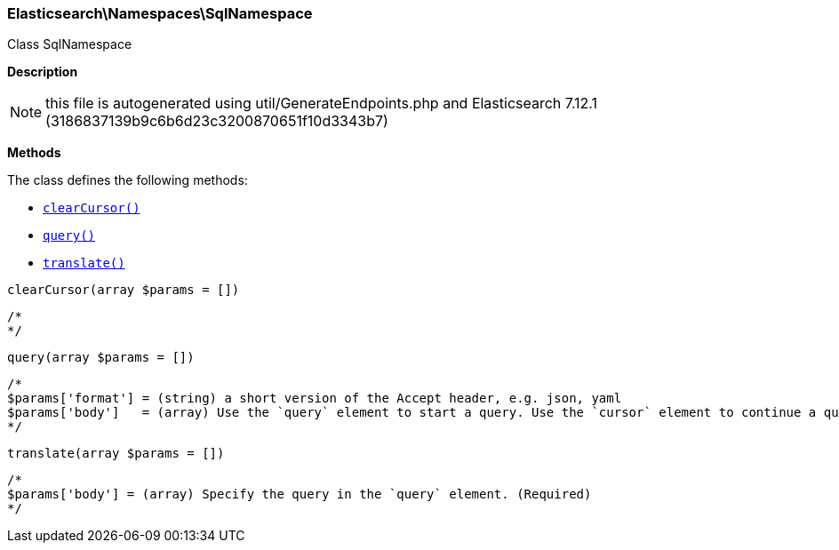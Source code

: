 

[[Elasticsearch_Namespaces_SqlNamespace]]
=== Elasticsearch\Namespaces\SqlNamespace



Class SqlNamespace

*Description*


NOTE: this file is autogenerated using util/GenerateEndpoints.php
and Elasticsearch 7.12.1 (3186837139b9c6b6d23c3200870651f10d3343b7)


*Methods*

The class defines the following methods:

* <<Elasticsearch_Namespaces_SqlNamespaceclearCursor_clearCursor,`clearCursor()`>>
* <<Elasticsearch_Namespaces_SqlNamespacequery_query,`query()`>>
* <<Elasticsearch_Namespaces_SqlNamespacetranslate_translate,`translate()`>>



[[Elasticsearch_Namespaces_SqlNamespaceclearCursor_clearCursor]]
.`clearCursor()`
[[Elasticsearch_Namespaces_SqlNamespaceclearCursor_clearCursor]]
.`clearCursor(array $params = [])`
****
[source,php]
----
/*
*/
----
****



[[Elasticsearch_Namespaces_SqlNamespacequery_query]]
.`query()`
[[Elasticsearch_Namespaces_SqlNamespacequery_query]]
.`query(array $params = [])`
****
[source,php]
----
/*
$params['format'] = (string) a short version of the Accept header, e.g. json, yaml
$params['body']   = (array) Use the `query` element to start a query. Use the `cursor` element to continue a query. (Required)
*/
----
****



[[Elasticsearch_Namespaces_SqlNamespacetranslate_translate]]
.`translate()`
[[Elasticsearch_Namespaces_SqlNamespacetranslate_translate]]
.`translate(array $params = [])`
****
[source,php]
----
/*
$params['body'] = (array) Specify the query in the `query` element. (Required)
*/
----
****


